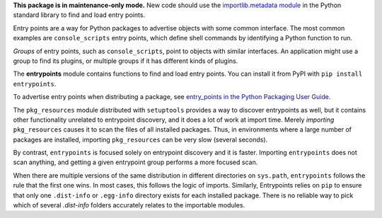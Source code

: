 **This package is in maintenance-only mode.** New code should use the
`importlib.metadata module <https://docs.python.org/3/library/importlib.metadata.html>`_
in the Python standard library to find and load entry points.

Entry points are a way for Python packages to advertise objects with some
common interface. The most common examples are ``console_scripts`` entry points,
which define shell commands by identifying a Python function to run.

*Groups* of entry points, such as ``console_scripts``, point to objects with
similar interfaces. An application might use a group to find its plugins, or
multiple groups if it has different kinds of plugins.

The **entrypoints** module contains functions to find and load entry points.
You can install it from PyPI with ``pip install entrypoints``.

To advertise entry points when distributing a package, see
`entry_points in the Python Packaging User Guide
<https://packaging.python.org/guides/distributing-packages-using-setuptools/#entry-points>`_.

The ``pkg_resources`` module distributed with ``setuptools`` provides a way to
discover entrypoints as well, but it contains other functionality unrelated to
entrypoint discovery, and it does a lot of work at import time.  Merely
*importing* ``pkg_resources`` causes it to scan the files of all installed
packages. Thus, in environments where a large number of packages are installed,
importing ``pkg_resources`` can be very slow (several seconds).

By contrast, ``entrypoints`` is focused solely on entrypoint discovery and it
is faster. Importing ``entrypoints`` does not scan anything, and getting a
given entrypoint group performs a more focused scan.

When there are multiple versions of the same distribution in different
directories on ``sys.path``, ``entrypoints`` follows the rule that the first
one wins.  In most cases, this follows the logic of imports.  Similarly,
Entrypoints relies on ``pip`` to ensure that only one ``.dist-info`` or
``.egg-info`` directory exists for each installed package.  There is no reliable
way to pick which of several `.dist-info` folders accurately relates to the
importable modules.